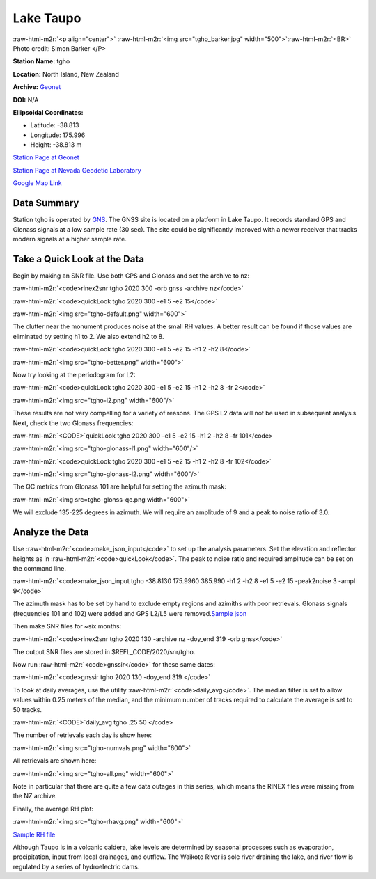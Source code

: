 .. role:: raw-html-m2r(raw)
   :format: html


Lake Taupo
==========

:raw-html-m2r:`<p align="center">`
:raw-html-m2r:`<img src="tgho_barker.jpg" width="500">`\ :raw-html-m2r:`<BR>`
Photo credit: Simon Barker
</P>

.. image:: tgho_barker.jpg
   :target: tgho_barker.jpg
   :alt: 


**Station Name:** tgho 

**Location:** North Island, New Zealand

**Archive:** `Geonet <https://www.geonet.org.nz/>`_

**DOI:**    N/A

**Ellipsoidal Coordinates:**


* 
  Latitude: -38.813

* 
  Longitude: 175.996

* 
  Height: -38.813 m

`Station Page at Geonet <https://www.geonet.org.nz/data/network/mark/TGHO>`_

`Station Page at Nevada Geodetic Laboratory <http://geodesy.unr.edu/NGLStationPages/stations/TGHO.sta>`_

`Google Map Link <https://goo.gl/maps/1zmgi6rRHPVPDAfV8>`_

Data Summary
------------

Station tgho is operated by `GNS <https://www.gns.cri.nz>`_. The GNSS site is located 
on a platform in Lake Taupo. It records standard GPS and Glonass signals at a low sample rate (30 sec).
The site could be significantly improved with a newer receiver that tracks modern signals at a higher sample rate.

Take a Quick Look at the Data
-----------------------------

Begin by making an SNR file. Use both GPS and Glonass and set the archive to nz:

:raw-html-m2r:`<code>rinex2snr tgho 2020 300 -orb gnss -archive nz</code>`

:raw-html-m2r:`<code>quickLook tgho 2020 300 -e1 5 -e2 15</code>`

:raw-html-m2r:`<img src="tgho-default.png" width="600">`


.. image:: tgho-default.png
   :target: tgho-default.png
   :alt: 


The clutter near the monument produces noise at the small RH values.  A better result 
can be found if those values are eliminated by setting h1 to 2. We also extend h2 to 8.

:raw-html-m2r:`<code>quickLook tgho 2020 300 -e1 5 -e2 15 -h1 2 -h2 8</code>`

:raw-html-m2r:`<img src="tgho-better.png" width="600">`


.. image:: tgho-better.png
   :target: tgho-better.png
   :alt: 


Now try looking at the periodogram for L2:

:raw-html-m2r:`<code>quickLook tgho 2020 300 -e1 5 -e2 15 -h1 2 -h2 8 -fr 2</code>`

:raw-html-m2r:`<img src="tgho-l2.png" width="600"/>`


.. image:: tgho-l2.png
   :target: tgho-l2.png
   :alt: 


These results are not very compelling for a variety of reasons. The GPS L2 data 
will not be used in subsequent analysis. Next, check the two Glonass frequencies:

:raw-html-m2r:`<CODE>`\ quickLook tgho 2020 300 -e1 5 -e2 15 -h1 2 -h2 8 -fr 101</code>

:raw-html-m2r:`<img src="tgho-glonass-l1.png" width="600"/>`


.. image:: tgho-glonass-l1.png
   :target: tgho-glonass-l1.png
   :alt: 


:raw-html-m2r:`<code>quickLook tgho 2020 300 -e1 5 -e2 15 -h1 2 -h2 8 -fr 102</code>`

:raw-html-m2r:`<img src="tgho-glonass-l2.png" width="600"/>`


.. image:: tgho-glonass-l2.png
   :target: tgho-glonass-l2.png
   :alt: 


The QC metrics from Glonass 101 are helpful for setting the azimuth mask:

:raw-html-m2r:`<img src=tgho-glonss-qc.png width="600">`


.. image:: tgho-glonss-qc.png
   :target: tgho-glonss-qc.png
   :alt: 


We will exclude 135-225 degrees in azimuth. We will require an amplitude of 9 and a peak to noise ratio of 3.0.

Analyze the Data
----------------

Use :raw-html-m2r:`<code>make_json_input</code>` to set up the analysis parameters. Set the elevation and reflector heights as in :raw-html-m2r:`<code>quickLook</code>`. The peak to noise ratio and required amplitude can be set on the command line. 

:raw-html-m2r:`<code>make_json_input tgho -38.8130   175.9960  385.990 -h1 2 -h2 8 -e1 5 -e2 15 -peak2noise 3 -ampl 9</code>`

The azimuth mask has to be set by hand to exclude empty regions and azimiths with poor retrievals. 
Glonass signals (frequencies 101 and 102) were added and GPS L2/L5 were removed.\ `Sample json <tgho.json>`_

Then make SNR files for ~six months:

:raw-html-m2r:`<code>rinex2snr tgho 2020 130 -archive nz -doy_end 319 -orb gnss</code>`

The output SNR files are stored in $REFL_CODE/2020/snr/tgho.

Now run :raw-html-m2r:`<code>gnssir</code>` for these same dates:

:raw-html-m2r:`<code>gnssir tgho 2020 130 -doy_end 319 </code>`

To look at daily averages, use the utility :raw-html-m2r:`<code>daily_avg</code>`. The median filter is set to allow values within 0.25 meters of the 
median, and the minimum number of tracks required to calculate the average is set to 50 tracks.  

:raw-html-m2r:`<CODE>`\ daily_avg tgho .25 50 </code>

The number of retrievals each day is show here:

:raw-html-m2r:`<img src="tgho-numvals.png" width="600">`


.. image:: tgho-numvals.png
   :target: tgho-numvals.png
   :alt: 


All retrievals are shown here:

:raw-html-m2r:`<img src="tgho-all.png" width="600">`


.. image:: tgho-all.png
   :target: tgho-all.png
   :alt: 


Note in particular that there are quite a few data outages in this series, which means the RINEX files were missing 
from the NZ archive.

Finally, the average RH plot:

:raw-html-m2r:`<img src="tgho-rhavg.png" width="600">`


.. image:: tgho-rhavg.png
   :target: tgho-rhavg.png
   :alt: 


`Sample RH file <tgho_dailyRH.txt>`_

Although Taupo is in a volcanic caldera, lake levels are determined by seasonal processes such 
as evaporation, precipitation, input from local drainages, and outflow. The Waikoto 
River is sole river draining the lake, and river flow is regulated by a series of hydroelectric dams.
